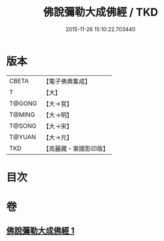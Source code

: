 #+TITLE: 佛說彌勒大成佛經 / TKD
#+DATE: 2015-11-26 15:10:22.703440
* 版本
 |     CBETA|【電子佛典集成】|
 |         T|【大】     |
 |    T@GONG|【大→宮】   |
 |    T@MING|【大→明】   |
 |    T@SONG|【大→宋】   |
 |    T@YUAN|【大→元】   |
 |       TKD|【高麗藏・東國影印版】|

* 目次
* 卷
** [[file:KR6i0035_001.txt][佛說彌勒大成佛經 1]]
